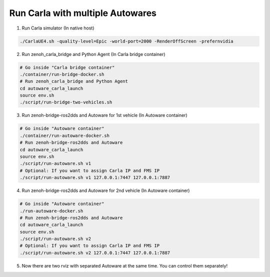 .. _run carla with multiple autowares:

Run Carla with multiple Autowares
=================================

1. Run Carla simulator (In native host)

..  code-block:: bash

    ./CarlaUE4.sh -quality-level=Epic -world-port=2000 -RenderOffScreen -prefernvidia

2. Run zenoh_carla_bridge and Python Agent (In Carla bridge container)

..  code-block:: bash

    # Go inside "Carla bridge container"
    ./container/run-bridge-docker.sh
    # Run zenoh_carla_bridge and Python Agent
    cd autoware_carla_launch
    source env.sh
    ./script/run-bridge-two-vehicles.sh

3. Run zenoh-bridge-ros2dds and Autoware for 1st vehicle (In Autoware container)

..  code-block:: bash

    # Go inside "Autoware container"
    ./container/run-autoware-docker.sh
    # Run zenoh-bridge-ros2dds and Autoware
    cd autoware_carla_launch
    source env.sh
    ./script/run-autoware.sh v1
    # Optional: If you want to assign Carla IP and FMS IP
    ./script/run-autoware.sh v1 127.0.0.1:7447 127.0.0.1:7887

4. Run zenoh-bridge-ros2dds and Autoware for 2nd vehicle (In Autoware container)

..  code-block:: bash

    # Go inside "Autoware container"
    ./run-autoware-docker.sh
    # Run zenoh-bridge-ros2dds and Autoware
    cd autoware_carla_launch
    source env.sh
    ./script/run-autoware.sh v2
    # Optional: If you want to assign Carla IP and FMS IP
    ./script/run-autoware.sh v2 127.0.0.1:7447 127.0.0.1:7887

5. Now there are two rviz with separated Autoware at the same time. You can control them separately!